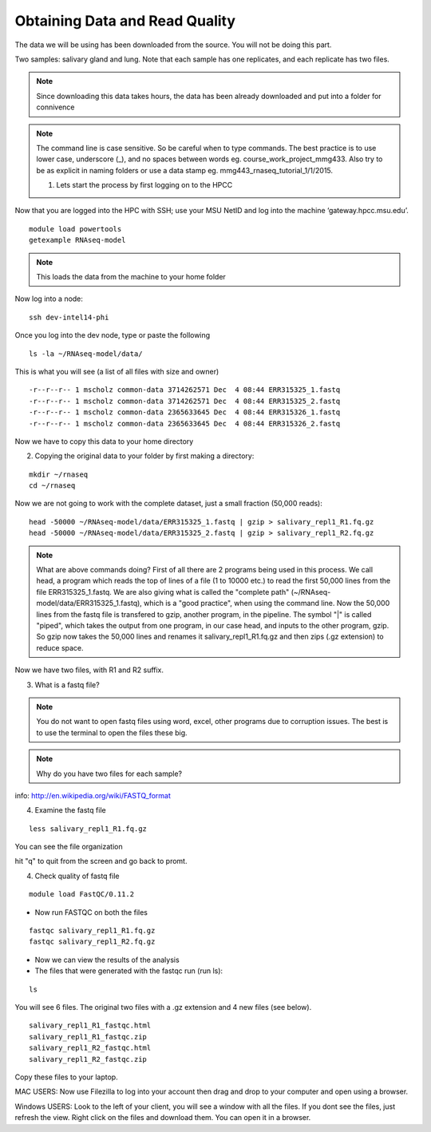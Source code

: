 Obtaining Data and Read Quality 
================================

The data we will be using has been downloaded from the source. You will not be doing this part.

Two samples: salivary gland and lung. Note that each sample has one replicates, and each replicate has two files.

.. note:: Since downloading this data takes hours, the data has been already downloaded and put into a folder for connivence

.. note:: The command line is case sensitive. So be careful when to type commands. The best practice is to use lower case, underscore (_), and no spaces between words eg. course_work_project_mmg433. Also try to be as explicit in naming folders or use a data stamp eg. mmg443_rnaseq_tutorial_1/1/2015. 


 1. Lets start the process by first logging on to the HPCC


Now that you are logged  into the HPC with SSH; use your MSU NetID and log into the machine ‘gateway.hpcc.msu.edu’. 

::

	module load powertools
	getexample RNAseq-model
	
.. note:: This loads the data from the machine to your home folder

Now log into a node:

::

	ssh dev-intel14-phi
	
Once you log into the dev node, type or paste the following 

::

	ls -la ~/RNAseq-model/data/
	
This is what you will see (a list of all files with size and owner)

::

	-r--r--r-- 1 mscholz common-data 3714262571 Dec  4 08:44 ERR315325_1.fastq
	-r--r--r-- 1 mscholz common-data 3714262571 Dec  4 08:44 ERR315325_2.fastq
	-r--r--r-- 1 mscholz common-data 2365633645 Dec  4 08:44 ERR315326_1.fastq
	-r--r--r-- 1 mscholz common-data 2365633645 Dec  4 08:44 ERR315326_2.fastq


Now we have to copy this data to your home directory


2. Copying the original data to your folder by first making a directory:

::

	mkdir ~/rnaseq 
	cd ~/rnaseq

Now we are not going to work with the complete dataset, just a small fraction (50,000 reads):

::

	head -50000 ~/RNAseq-model/data/ERR315325_1.fastq | gzip > salivary_repl1_R1.fq.gz 
	head -50000 ~/RNAseq-model/data/ERR315325_2.fastq | gzip > salivary_repl1_R2.fq.gz


.. note:: What are above commands doing? First of all there are 2 programs being used in this process. We call head, a program which reads the top of lines of a file (1 to 10000 etc.) to read the first 50,000 lines from the file ERR315325_1.fastq. We are also giving what is called the "complete path" (~/RNAseq-model/data/ERR315325_1.fastq), which is a "good practice", when using the command line. Now the 50,000 lines from the fastq file is transfered to gzip, another program, in the pipeline. The symbol "|" is called "piped", which takes the output from one program, in our case head, and inputs to the other program, gzip. So gzip now takes the 50,000 lines and renames it salivary_repl1_R1.fq.gz and then zips (.gz extension) to reduce space.


Now we have two files, with R1 and R2 suffix. 




3. What is a fastq file?


.. note:: You do not want to open fastq files using word, excel, other programs due to corruption issues. The best is to use the terminal to open the files these big. 
.. note:: Why do you have two files for each sample?

info: http://en.wikipedia.org/wiki/FASTQ_format

.. image:: /images/getdata_readquality/fastq_fig.png


4. Examine the fastq file

::

	less salivary_repl1_R1.fq.gz
	
	
You can see the file organization 

hit "q" to quit from the screen and go back to promt.
	
4. Check quality of fastq file 

::

	module load FastQC/0.11.2

- Now run FASTQC on both the files 


::

	fastqc salivary_repl1_R1.fq.gz
	fastqc salivary_repl1_R2.fq.gz

- Now we can view the results of the analysis

- The files that were generated with the fastqc run (run ls):

::

	ls
You will see 6 files. The original two files with a .gz extension and 4 new files (see below).


::

	salivary_repl1_R1_fastqc.html
	salivary_repl1_R1_fastqc.zip
	salivary_repl1_R2_fastqc.html
	salivary_repl1_R2_fastqc.zip


Copy these files to your laptop. 

MAC USERS: Now use Filezilla to log into your account then drag and drop to your computer and open using a browser. 

Windows USERS: Look to the left of your client, you will see a window with all the files. If you dont see the files, just refresh the view. Right click on the files and download them. You can open it in a browser.